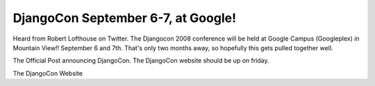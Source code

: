 .. post:: 2008-07-13 07:49:10

DjangoCon September 6-7, at Google!
===================================

Heard from Robert Lofthouse on Twitter. The Djangocon 2008
conference will be held at Google Campus (Googleplex) in Mountain
View!! September 6 and 7th. That's only two months away, so
hopefully this gets pulled together well.

The Official Post announcing DjangoCon. The DjangoCon website
should be up on friday.

The DjangoCon Website


